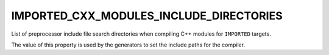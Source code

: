 IMPORTED_CXX_MODULES_INCLUDE_DIRECTORIES
----------------------------------------

.. versionadded:: 3.28

List of preprocessor include file search directories when compiling C++
modules for ``IMPORTED`` targets.

The value of this property is used by the generators to set the include
paths for the compiler.

